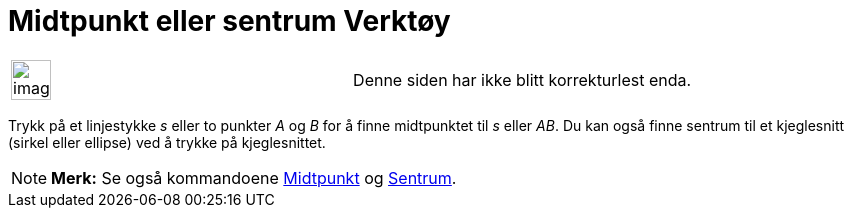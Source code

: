 = Midtpunkt eller sentrum Verktøy
:page-en: tools/Midpoint_or_Center
ifdef::env-github[:imagesdir: /nb/modules/ROOT/assets/images]

[width="100%",cols="50%,50%",]
|===
a|
image:Ambox_content.png[image,width=40,height=40]

|Denne siden har ikke blitt korrekturlest enda.
|===

Trykk på et linjestykke _s_ eller to punkter _A_ og _B_ for å finne midtpunktet til _s_ eller _AB_. Du kan også finne
sentrum til et kjeglesnitt (sirkel eller ellipse) ved å trykke på kjeglesnittet.

[NOTE]
====

*Merk:* Se også kommandoene xref:/commands/Midtpunkt.adoc[Midtpunkt] og xref:/commands/Sentrum.adoc[Sentrum].

====
